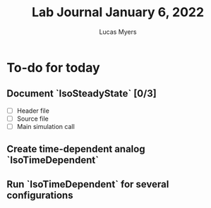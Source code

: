 #+Title: Lab Journal January 6, 2022
#+Author: Lucas Myers

* To-do for today
** Document `IsoSteadyState` [0/3] 
- [ ] Header file
- [ ] Source file
- [ ] Main simulation call
** Create time-dependent analog `IsoTimeDependent`
** Run `IsoTimeDependent` for several configurations
